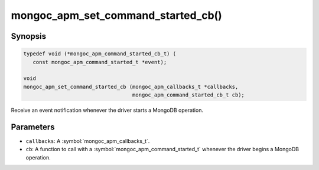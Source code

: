 .. _mongoc_apm_set_command_started_cb

mongoc_apm_set_command_started_cb()
===================================

Synopsis
--------

.. code-block:: c

  typedef void (*mongoc_apm_command_started_cb_t) (
     const mongoc_apm_command_started_t *event);

  void
  mongoc_apm_set_command_started_cb (mongoc_apm_callbacks_t *callbacks,
                                     mongoc_apm_command_started_cb_t cb);

Receive an event notification whenever the driver starts a MongoDB operation.

Parameters
----------

* ``callbacks``: A :symbol:`mongoc_apm_callbacks_t`.
* ``cb``: A function to call with a :symbol:`mongoc_apm_command_started_t` whenever the driver begins a MongoDB operation.

.. seealso::

  | :doc:`Introduction to Application Performance Monitoring <application-performance-monitoring>`

